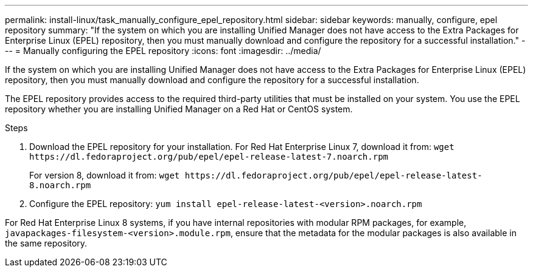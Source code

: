 ---
permalink: install-linux/task_manually_configure_epel_repository.html
sidebar: sidebar
keywords: manually, configure, epel repository
summary: "If the system on which you are installing Unified Manager does not have access to the Extra Packages for Enterprise Linux (EPEL) repository, then you must manually download and configure the repository for a successful installation."
---
= Manually configuring the EPEL repository
:icons: font
:imagesdir: ../media/

[.lead]
If the system on which you are installing Unified Manager does not have access to the Extra Packages for Enterprise Linux (EPEL) repository, then you must manually download and configure the repository for a successful installation.

The EPEL repository provides access to the required third-party utilities that must be installed on your system. You use the EPEL repository whether you are installing Unified Manager on a Red Hat or CentOS system.

.Steps

. Download the EPEL repository for your installation. For Red Hat Enterprise Linux 7, download it from: `+wget https://dl.fedoraproject.org/pub/epel/epel-release-latest-7.noarch.rpm+`
+
For version 8, download it from: `+wget https://dl.fedoraproject.org/pub/epel/epel-release-latest-8.noarch.rpm+`
. Configure the EPEL repository: `yum install epel-release-latest-<version>.noarch.rpm`

For Red Hat Enterprise Linux 8 systems, if you have internal repositories with modular RPM packages, for example, `javapackages-filesystem-<version>.module.rpm`, ensure that the metadata for the modular packages is also available in the same repository.
